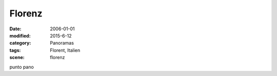 Florenz
=======

:date: 2006-01-01
:modified: 2015-6-12
:category: Panoramas
:tags: Florent, Italien
:scene: florenz

punto pano
